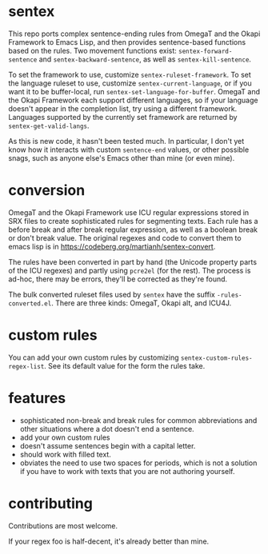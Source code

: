 * sentex

This repo ports complex sentence-ending rules from OmegaT and the Okapi Framework to Emacs Lisp, and then provides sentence-based functions based on the rules. Two movement functions exist: =sentex-forward-sentence= and =sentex-backward-sentence=, as well as =sentex-kill-sentence=.

To set the framework to use, customize =sentex-ruleset-framework=. To set the language ruleset to use, customize =sentex-current-language=, or if you want it to be buffer-local, run =sentex-set-language-for-buffer=. OmegaT and the Okapi Framework each support different languages, so if your language doesn't appear in the completion list, try using a different framework. Languages supported by the currently set framework are returned by =sentex-get-valid-langs=.

As this is new code, it hasn't been tested much. In particular, I don't yet know how it interacts with custom =sentence-end= values, or other possible snags, such as anyone else's Emacs other than mine (or even mine).

* conversion

OmegaT and the Okapi Framework use ICU regular expressions stored in SRX files to create sophisticated rules for segmenting texts. Each rule has a before break and after break regular expression, as well as a boolean break or don't break value. The original regexes and code to convert them to emacs lisp is in https://codeberg.org/martianh/sentex-convert.

The rules have been converted in part by hand (the Unicode property parts of the ICU regexes) and partly using =pcre2el= (for the rest). The process is ad-hoc, there may be errors, they'll be corrected as they're found.

The bulk converted ruleset files used by =sentex= have the suffix =-rules-converted.el=. There are three kinds: OmegaT, Okapi alt, and ICU4J.

* custom rules

You can add your own custom rules by customizing =sentex-custom-rules-regex-list=. See its default value for the form the rules take.

* features

- sophisticated non-break and break rules for common abbreviations and other situations where a dot doesn't end a sentence.
- add your own custom rules
- doesn't assume sentences begin with a capital letter.
- should work with filled text.
- obviates the need to use two spaces for periods, which is not a solution if you have to work with texts that you are not authoring yourself.

* contributing

Contributions are most welcome.

If your regex foo is half-decent, it's already better than mine.
